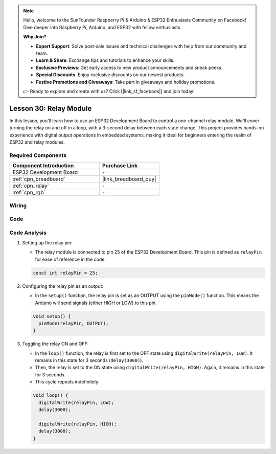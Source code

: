 .. note::

    Hello, welcome to the SunFounder Raspberry Pi & Arduino & ESP32 Enthusiasts Community on Facebook! Dive deeper into Raspberry Pi, Arduino, and ESP32 with fellow enthusiasts.

    **Why Join?**

    - **Expert Support**: Solve post-sale issues and technical challenges with help from our community and team.
    - **Learn & Share**: Exchange tips and tutorials to enhance your skills.
    - **Exclusive Previews**: Get early access to new product announcements and sneak peeks.
    - **Special Discounts**: Enjoy exclusive discounts on our newest products.
    - **Festive Promotions and Giveaways**: Take part in giveaways and holiday promotions.

    👉 Ready to explore and create with us? Click [|link_sf_facebook|] and join today!

.. _esp32_lesson30_relay_module:

Lesson 30: Relay Module
==================================

In this lesson, you'll learn how to use an ESP32 Development Board to control a one-channel relay module. We'll cover turning the relay on and off in a loop, with a 3-second delay between each state change. This project provides hands-on experience with digital output operations in embedded systems, making it ideal for beginners entering the realm of ESP32 and relay modules.

Required Components
---------------------------

.. list-table::
    :widths: 30 20
    :header-rows: 1

    *   - Component Introduction
        - Purchase Link

    *   - ESP32 Development Board
        - \-
    *   - :ref:`cpn_breadboard`
        - |link_breadboard_buy|
    *   - :ref:`cpn_relay`
        - \-
    *   - :ref:`cpn_rgb`
        - \-


Wiring
---------------------------

.. image:: img/Lesson_30_Relay_esp32_bb.png
    :width: 100%


Code
---------------------------

.. raw:: html

    <iframe src=https://create.arduino.cc/editor/sunfounder01/a0035890-76ca-4a85-9f21-9df01717d906/preview?embed style="height:510px;width:100%;margin:10px 0" frameborder=0></iframe>

Code Analysis
---------------------------

#. Setting up the relay pin:

   - The relay module is connected to pin 25 of the ESP32 Development Board. This pin is defined as ``relayPin`` for ease of reference in the code.

   .. raw:: html

      <br/>

   .. code-block:: arduino
    
      const int relayPin = 25;

#. Configuring the relay pin as an output:

   - In the ``setup()`` function, the relay pin is set as an OUTPUT using the ``pinMode()`` function. This means the Arduino will send signals (either HIGH or LOW) to this pin.

   .. raw:: html

      <br/>

   .. code-block:: arduino

      void setup() {
        pinMode(relayPin, OUTPUT);
      }

#. Toggling the relay ON and OFF:

   - In the ``loop()`` function, the relay is first set to the OFF state using ``digitalWrite(relayPin, LOW)``. It remains in this state for 3 seconds (``delay(3000)``).
   - Then, the relay is set to the ON state using ``digitalWrite(relayPin, HIGH)``. Again, it remains in this state for 3 seconds.
   - This cycle repeats indefinitely.

   .. raw:: html

      <br/>

   .. code-block:: arduino

      void loop() {
        digitalWrite(relayPin, LOW);
        delay(3000);

        digitalWrite(relayPin, HIGH);
        delay(3000);
      }